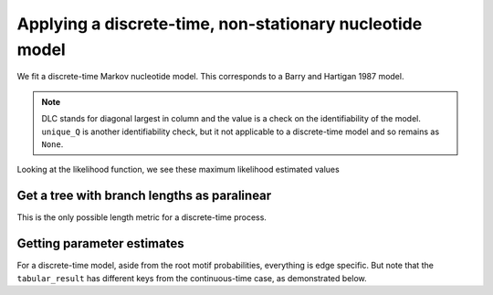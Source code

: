 .. jupyter-execute::
    :hide-code:

    import set_working_directory

Applying a discrete-time, non-stationary nucleotide model
---------------------------------------------------------

We fit a discrete-time Markov nucleotide model. This corresponds to a Barry and Hartigan 1987 model.

.. jupyter-execute::

    from cogent3 import get_app

    loader = get_app("load_aligned", format_name="fasta", moltype="dna")
    aln = loader("data/primate_brca1.fasta")
    model = get_app("model", "BH", tree="data/primate_brca1.tree")
    result = model(aln)
    result

.. note:: DLC stands for diagonal largest in column and the value is a check on the identifiability of the model. ``unique_Q`` is another identifiability check, but it not applicable to a discrete-time model and so remains as ``None``.

Looking at the likelihood function, we see these maximum likelihood estimated values

.. jupyter-execute::

    result.lf

Get a tree with branch lengths as paralinear
^^^^^^^^^^^^^^^^^^^^^^^^^^^^^^^^^^^^^^^^^^^^

This is the only possible length metric for a discrete-time process.

.. jupyter-execute::

    tree = result.tree
    fig = tree.get_figure()
    fig.scale_bar = "top right"
    fig.show(width=500, height=500)

Getting parameter estimates
^^^^^^^^^^^^^^^^^^^^^^^^^^^

For a discrete-time model, aside from the root motif probabilities, everything is edge specific. But note that the ``tabular_result`` has different keys from the continuous-time case, as demonstrated below.

.. jupyter-execute::

    tabulator = get_app("tabulate_stats")
    stats = tabulator(result)
    stats

.. jupyter-execute::

    stats["edge motif motif2 params"]
